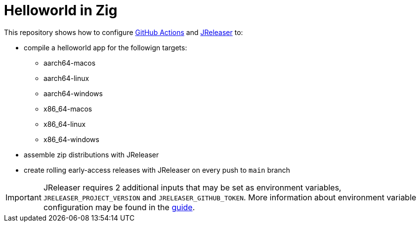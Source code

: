 = Helloworld in Zig

ifdef::env-github[]
:tip-caption: :bulb:
:note-caption: :information_source:
:important-caption: :heavy_exclamation_mark:
:caution-caption: :fire:
:warning-caption: :warning:
endif::[]

This repository shows how to configure link:https://github.com/features/actions[GitHub Actions] and link:https://jreleaser.org/[JReleaser] to:

 * compile a helloworld app for the followign targets:
   ** aarch64-macos
   ** aarch64-linux
   ** aarch64-windows
   ** x86_64-macos
   ** x86_64-linux
   ** x86_64-windows
 * assemble zip distributions with JReleaser
 * create rolling early-access releases with JReleaser on every push to `main` branch

IMPORTANT: JReleaser requires 2 additional inputs that may be set as environment variables, `JRELEASER_PROJECT_VERSION` and `JRELEASER_GITHUB_TOKEN`. 
More information about environment variable configuration may be found in the link:https://jreleaser.org/guide/latest/reference/environment.html[guide].
